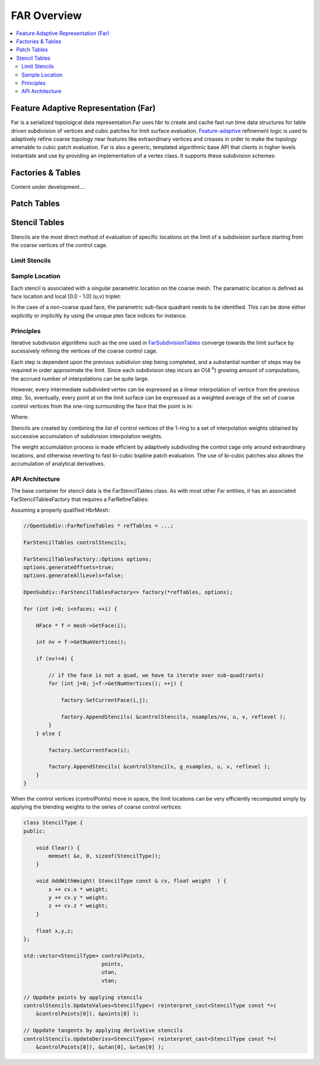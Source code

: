..
     Copyright 2013 Pixar
  
     Licensed under the Apache License, Version 2.0 (the "Apache License")
     with the following modification; you may not use this file except in
     compliance with the Apache License and the following modification to it:
     Section 6. Trademarks. is deleted and replaced with:
  
     6. Trademarks. This License does not grant permission to use the trade
        names, trademarks, service marks, or product names of the Licensor
        and its affiliates, except as required to comply with Section 4(c) of
        the License and to reproduce the content of the NOTICE file.
  
     You may obtain a copy of the Apache License at
  
         http://www.apache.org/licenses/LICENSE-2.0
  
     Unless required by applicable law or agreed to in writing, software
     distributed under the Apache License with the above modification is
     distributed on an "AS IS" BASIS, WITHOUT WARRANTIES OR CONDITIONS OF ANY
     KIND, either express or implied. See the Apache License for the specific
     language governing permissions and limitations under the Apache License.


FAR Overview
------------

.. contents::
   :local:
   :backlinks: none

Feature Adaptive Representation (Far)
=====================================

Far is a serialized topoloigcal data representation.Far uses hbr to create and
cache fast run time data structures for table driven subdivision of vertices and
cubic patches for limit surface evaluation. `Feature-adaptive <subdivision_surfaces.html#feature-adaptive-subdivision>`__
refinement logic is used to adaptively refine coarse topology near features like
extraordinary vertices and creases in order to make the topology amenable to
cubic patch evaluation. Far is also a generic, templated algorithmic base API
that clients in higher levels instantiate and use by providing an implementation
of a vertex class. It supports these subdivision schemes:

Factories & Tables
==================

.. container:: notebox

    Content under development....
    
    .. image:: images/construction.png
       :align: center
       :height: 100


Patch Tables
============


Stencil Tables
==============


Stencils are the most direct method of evaluation of specific locations on the
limit of a subdivision surface starting from the coarse vertices of the control
cage.

.. image:: images/far_stencil0.png
   :align: center


Limit Stencils
**************


Sample Location
***************

Each stencil is associated with a singular parametric location on the coarse
mesh. The paramatric location is defined as face location and local [0.0 - 1.0]
(u,v) triplet:

In the case of a non-coarse quad face, the parametric sub-face quadrant needs to
be identified. This can be done either explicitly or implicitly by using the
unique ptex face indices for instance.

.. image:: images/far_stencil6.png
   :align: center


Principles
**********

Iterative subdivision algorithms such as the one used in `FarSubdivisionTables <#subdivision-tables>`__
converge towards the limit surface by sucessively refining the vertices of the
coarse control cage.

.. image:: images/far_stencil4.png
   :align: center

Each step is dependent upon the previous subidivion step being completed, and a
substantial number of steps may be required in order approximate the limit. Since
each subdivision step incurs an O(4 :superscript:`n`) growing amount of
computations, the accrued number of interpolations can be quite large.

However, every intermediate subdivided vertex can be expressed as a linear
interpolation of vertice from the previous step. So, eventually, every point at
on the limit surface can be expressed as a weighted average of the set of coarse 
control vertices from the one-ring surrounding the face that the point is in:

.. image:: images/far_stencil3.png
   :align: center
   
Where:

.. image:: images/far_stencil2.png
   :align: center

Stencils are created by combining the list of control vertices of the 1-ring
to a set of interpolation weights obtained by successive accumulation of
subdivision interpolation weights.

The weight accumulation process is made efficient by adaptively subdividing the
control cage only around extraordinary locations, and otherwise reverting to fast
bi-cubic bspline patch evaluation. The use of bi-cubic patches also allows the
accumulation of analytical derivatives.

API Architecture
****************

The base container for stencil data is the FarStencilTables class. As with most
other Far entities, it has an associated FarStencilTablesFactory that requires
a FarRefineTables:

.. image:: images/far_stencil5.png
   :align: center

Assuming a properly qualified HbrMesh:

.. code:: c++

    //OpenSubdiv::FarRefineTables * refTables = ...;

    FarStencilTables controlStencils;

    FarStencilTablesFactory::Options options;
    options.generateOffsets=true;
    options.generateAllLevels=false;

    OpenSubdiv::FarStencilTablesFactory<> factory(*refTables, options);
    
    for (int i=0; i<nfaces; ++i) {

        HFace * f = mesh->GetFace(i);

        int nv = f->GetNumVertices();

        if (nv!=4) {

            // if the face is not a quad, we have to iterate over sub-quad(rants)
            for (int j=0; j<f->GetNumVertices(); ++j) {

                factory.SetCurrentFace(i,j);

                factory.AppendStencils( &controlStencils, nsamples/nv, u, v, reflevel );
            }
        } else {

            factory.SetCurrentFace(i);

            factory.AppendStencils( &controlStencils, g_nsamples, u, v, reflevel );
        }
    }

When the control vertices (controlPoints) move in space, the limit locations can 
be very efficiently recomputed simply by applying the blending weights to the 
series of coarse control vertices:

.. code:: c++

    class StencilType {
    public:

        void Clear() {
            memset( &x, 0, sizeof(StencilType));
        }

        void AddWithWeight( StencilType const & cv, float weight  ) {
            x += cv.x * weight;
            y += cv.y * weight;
            z += cv.z * weight;
        }

        float x,y,z;
    };

    std::vector<StencilType> controlPoints,
                             points,
                             utan,
                             vtan;
    
    // Uppdate points by applying stencils
    controlStencils.UpdateValues<StencilType>( reinterpret_cast<StencilType const *>(
        &controlPoints[0]), &points[0] );

    // Uppdate tangents by applying derivative stencils
    controlStencils.UpdateDerivs<StencilType>( reinterpret_cast<StencilType const *>(
        &controlPoints[0]), &utan[0], &vtan[0] );

